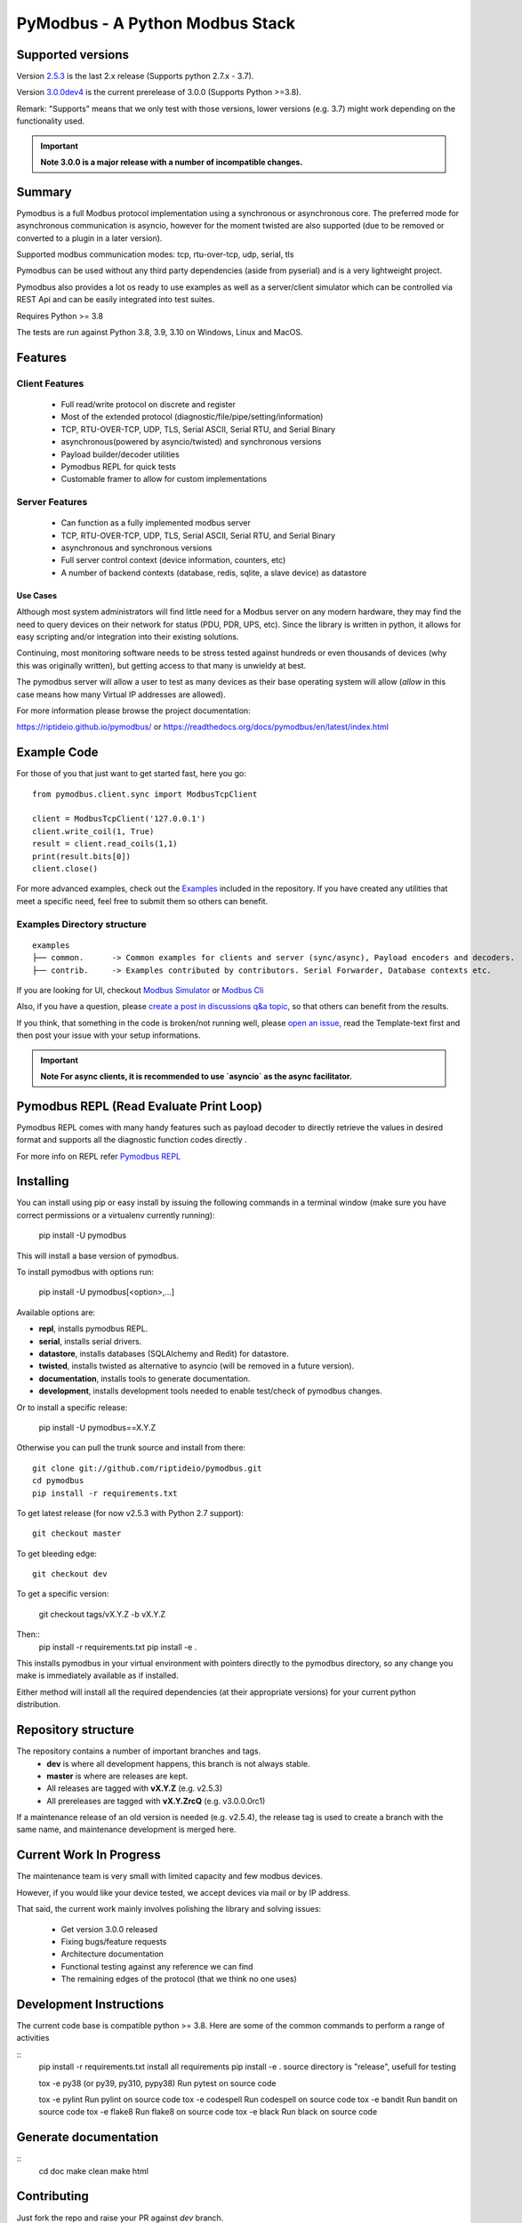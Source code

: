 ================================
PyModbus - A Python Modbus Stack
================================

.. image:: https://github.com/riptideio/pymodbus/actions/workflows/ci.yml/badge.svg?branch=dev
   :target: https://github.com/riptideio/pymodbus/actions/workflows/ci.yml
.. image:: https://badges.gitter.im/Join%20Chat.svg
   :target: https://gitter.im/pymodbus_dev/Lobby 
.. image:: https://readthedocs.org/projects/pymodbus/badge/?version=latest
   :target: https://pymodbus.readthedocs.io/en/latest/?badge=latest
   :alt: Documentation Status
.. image:: https://pepy.tech/badge/pymodbus
   :target: https://pepy.tech/project/pymodbus 
   :alt: Downloads
   
------------------------------------------------------------
Supported versions
------------------------------------------------------------

Version `2.5.3 <https://github.com/riptideio/pymodbus/releases/tag/v2.5.3>`_ is the last 2.x release (Supports python 2.7.x - 3.7).

Version `3.0.0dev4 <https://github.com/riptideio/pymodbus/releases/tag/v3.0.0dev3>`_ is the current prerelease of 3.0.0 (Supports Python >=3.8).

Remark: "Supports" means that we only test with those versions, lower versions (e.g. 3.7) might work depending on the functionality used.

.. important::
   **Note 3.0.0 is a major release with a number of incompatible changes.**

------------------------------------------------------------
Summary
------------------------------------------------------------

Pymodbus is a full Modbus protocol implementation using a synchronous or asynchronous core. The preferred mode for asynchronous communication is asyncio, however for the moment twisted are also supported (due to be removed or converted to a plugin in a later version).

Supported modbus communication modes: tcp, rtu-over-tcp, udp, serial, tls

Pymodbus can be used without any third party dependencies (aside from pyserial) and is a very lightweight project.

Pymodbus also provides a lot os ready to use examples as well as a server/client simulator which can be controlled via REST Api and can be easily integrated into test suites.

Requires Python >= 3.8

The tests are run against Python 3.8, 3.9, 3.10 on Windows, Linux and MacOS.

------------------------------------------------------------
Features
------------------------------------------------------------

~~~~~~~~~~~~~~~~~~~~
Client Features
~~~~~~~~~~~~~~~~~~~~

  * Full read/write protocol on discrete and register
  * Most of the extended protocol (diagnostic/file/pipe/setting/information)
  * TCP, RTU-OVER-TCP, UDP, TLS, Serial ASCII, Serial RTU, and Serial Binary
  * asynchronous(powered by asyncio/twisted) and synchronous versions
  * Payload builder/decoder utilities
  * Pymodbus REPL for quick tests
  * Customable framer to allow for custom implementations

~~~~~~~~~~~~~~~~~~~~
Server Features
~~~~~~~~~~~~~~~~~~~~

  * Can function as a fully implemented modbus server
  * TCP, RTU-OVER-TCP, UDP, TLS, Serial ASCII, Serial RTU, and Serial Binary
  * asynchronous and synchronous versions
  * Full server control context (device information, counters, etc)
  * A number of backend contexts (database, redis, sqlite, a slave device) as datastore

^^^^^^^^^^^
Use Cases
^^^^^^^^^^^

Although most system administrators will find little need for a Modbus
server on any modern hardware, they may find the need to query devices on
their network for status (PDU, PDR, UPS, etc). Since the library is written
in python, it allows for easy scripting and/or integration into their existing
solutions.

Continuing, most monitoring software needs to be stress tested against
hundreds or even thousands of devices (why this was originally written), but
getting access to that many is unwieldy at best.

The pymodbus server will allow a user to test as many devices as their
base operating system will allow (*allow* in this case means how many Virtual IP addresses are allowed).

For more information please browse the project documentation:

https://riptideio.github.io/pymodbus/ 
or
https://readthedocs.org/docs/pymodbus/en/latest/index.html

------------------------------------------------------------
Example Code
------------------------------------------------------------

For those of you that just want to get started fast, here you go::

    from pymodbus.client.sync import ModbusTcpClient
    
    client = ModbusTcpClient('127.0.0.1')
    client.write_coil(1, True)
    result = client.read_coils(1,1)
    print(result.bits[0])
    client.close()

For more advanced examples, check out the `Examples <https://pymodbus.readthedocs.io/en/dev/source/example/modules.html>`_ included in the
repository. If you have created any utilities that meet a specific
need, feel free to submit them so others can benefit.

~~~~~~~~~~~~~~~~~~~~~~~~~~~~
Examples Directory structure
~~~~~~~~~~~~~~~~~~~~~~~~~~~~

::

   examples
   ├── common.      -> Common examples for clients and server (sync/async), Payload encoders and decoders.
   ├── contrib.     -> Examples contributed by contributors. Serial Forwarder, Database contexts etc.

If you are looking for UI, checkout `Modbus Simulator <https://github.com/riptideio/modbus-simulator>`_ or
`Modbus Cli <https://github.com/dhoomakethu/modbus_sim_cli>`_

Also, if you have a question, please `create a post in discussions q&a topic <https://github.com/riptideio/pymodbus/discussions/new?category=q-a>`_,
so that others can benefit from the results.

If you think, that something in the code is broken/not running well, please `open an issue <https://github.com/riptideio/pymodbus/issues/new>`_, read the Template-text first and then post your issue with your setup informations.

.. important::
   **Note For async clients, it is recommended to use `asyncio` as the async facilitator.**


------------------------------------------------------------
Pymodbus REPL (Read Evaluate Print Loop)
------------------------------------------------------------
Pymodbus REPL comes with many handy features such as payload decoder 
to directly retrieve the values in desired format and supports all
the diagnostic function codes directly .

For more info on REPL refer  `Pymodbus REPL <https://github.com/riptideio/pymodbus/tree/master/pymodbus/repl>`_

.. image:: https://asciinema.org/a/y1xOk7lm59U1bRBE2N1pDIj2o.png
   :target: https://asciinema.org/a/y1xOk7lm59U1bRBE2N1pDIj2o

------------------------------------------------------------
Installing
------------------------------------------------------------

You can install using pip or easy install by issuing the following
commands in a terminal window (make sure you have correct
permissions or a virtualenv currently running):

    pip install -U pymodbus

This will install a base version of pymodbus.

To install pymodbus with options run:

    pip install -U pymodbus[<option>,...]
    
Available options are:

- **repl**, installs pymodbus REPL.

- **serial**, installs serial drivers.

- **datastore**, installs databases (SQLAlchemy and Redit) for datastore.

- **twisted**, installs twisted as alternative to asyncio (will be removed in a future version).

- **documentation**, installs tools to generate documentation.

- **development**, installs development tools needed to enable test/check of pymodbus changes.


Or to install a specific release:

    pip install -U pymodbus==X.Y.Z

Otherwise you can pull the trunk source and install from there::

    git clone git://github.com/riptideio/pymodbus.git
    cd pymodbus
    pip install -r requirements.txt
    
    
To get latest release (for now v2.5.3 with Python 2.7 support)::

    git checkout master

To get bleeding edge::

    git checkout dev

To get a specific version:

    git checkout tags/vX.Y.Z -b vX.Y.Z    

Then::
   pip install -r requirements.txt
   pip install -e .
   
This installs pymodbus in your virtual environment with pointers directly to the pymodbus directory, so any change you make is immediately available as if installed.

Either method will install all the required dependencies
(at their appropriate versions) for your current python distribution.

------------------------------------------------------------
Repository structure
------------------------------------------------------------
The repository contains a number of important branches and tags.
  * **dev** is where all development happens, this branch is not always stable.
  * **master** is where are releases are kept.
  * All releases are tagged with **vX.Y.Z** (e.g. v2.5.3)
  * All prereleases are tagged with **vX.Y.ZrcQ** (e.g. v3.0.0.0rc1)
 
If a maintenance release of an old version is needed (e.g. v2.5.4),
the release tag is used to create a branch with the same name,
and maintenance development is merged here.

------------------------------------------------------------
Current Work In Progress
------------------------------------------------------------

The maintenance team is very small with limited capacity
and few modbus devices.

However, if you would like your device tested,
we accept devices via mail or by IP address.

That said, the current work mainly involves polishing the library and
solving issues:

  * Get version 3.0.0 released
  * Fixing bugs/feature requests
  * Architecture documentation
  * Functional testing against any reference we can find
  * The remaining edges of the protocol (that we think no one uses)

------------------------------------------------------------
Development Instructions
------------------------------------------------------------
The current code base is compatible python >= 3.8.
Here are some of the common commands to perform a range of activities

::
   pip install -r requirements.txt   install all requirements
   pip install -e .                  source directory is "release", usefull for testing

   tox -e py38 (or py39, py310, pypy38) Run pytest on source code

   tox -e pylint                     Run pylint on source code
   tox -e codespell                  Run codespell on source code
   tox -e bandit                     Run bandit on source code
   tox -e flake8                     Run flake8 on source code
   tox -e black                      Run black on source code

------------------------------------------------------------
Generate documentation
------------------------------------------------------------

::
   cd doc
   make clean
   make html

------------------------------------------------------------
Contributing
------------------------------------------------------------
Just fork the repo and raise your PR against `dev` branch.

Here are some of the items waiting to be done:
   https://github.com/riptideio/pymodbus/blob/dev/doc/TODO

------------------------------------------------------------
License Information
------------------------------------------------------------

Pymodbus is built on top of code developed from/by:
  * Copyright (c) 2001-2005 S.W.A.C. GmbH, Germany.
  * Copyright (c) 2001-2005 S.W.A.C. Bohemia s.r.o., Czech Republic.

  * Hynek Petrak, https://github.com/HynekPetrak
  * Twisted Matrix

Released under the `BSD License <LICENSE>`_
